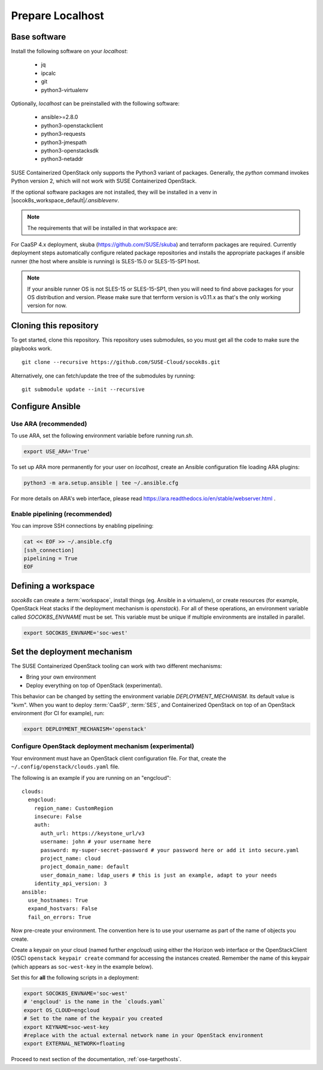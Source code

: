.. _ose-localhost:

Prepare Localhost
=================

.. blockdiag::

   blockdiag {
     default_fontsize = 11;
     localhost [label="Prepare localhost"]
     ses [label="Deploy SES"]
     caasp [label="Deploy CaaS Platform"]
     deployer [label="Deploy deployer\n(optional)"]
     enroll_caasp [label="Enroll CaaS Platform Nodes"]

     configure [label="Configure\n Cloud"]
     setup_caasp_workers [label="Set up CaaS Platform\nworker nodes"]
     patch_upstream [label="Apply patches\nfrom upstream\n(for developers)"]
     build_images [label="Build Docker images\n(for developers)"]
     deploy_airship [label="Deploy Airship"]
     deploy_openstack [label="Deploy OpenStack"]

     localhost -> ses;

     group {
       localhost
       color="red"
     }

     group {
       color = "#EEEEEE"
       label = "Set up hosts"
       ses -> caasp;
       caasp -> deployer [folded];
       deployer -> enroll_caasp;
     }

     enroll_caasp -> configure [folded];

     configure -> setup_caasp_workers;

     group {
       color = "#EEEEEE"
       label = "Cloud Deployment"
       setup_caasp_workers -> patch_upstream;
       patch_upstream -> build_images;
       build_images -> deploy_airship [folded];
       setup_caasp_workers -> deploy_airship;
       deploy_airship -> deploy_openstack;
     }
   }


Base software
-------------

Install the following software on your `localhost`:

  * jq
  * ipcalc
  * git
  * python3-virtualenv

Optionally, `localhost` can be preinstalled with the following software:

  * ansible>=2.8.0
  * python3-openstackclient
  * python3-requests
  * python3-jmespath
  * python3-openstacksdk
  * python3-netaddr

SUSE Containerized OpenStack only supports the Python3 variant of packages.
Generally, the `python` command invokes Python version 2, which will not work
with SUSE Containerized OpenStack.

If the optional software packages are not installed, they will be installed in a
venv in |socok8s_workspace_default|\ `/.ansiblevenv`.

.. note ::

   The requirements that will be installed in that workspace are:

   .. include :: requirements.txt
      :code:


For CaaSP 4.x deployment, skuba (https://github.com/SUSE/skuba) and terraform
packages are required. Currently deployment steps automatically configure
related package repositories and installs the appropriate packages if ansible
runner (the host where ansible is running) is SLES-15.0 or SLES-15-SP1 host.

.. note ::

   If your ansible runner OS is not SLES-15 or SLES-15-SP1, then you will
   need to find above packages for your OS distribution and version. Please
   make sure that terrform version is v0.11.x as that's the only working
   version for now.


Cloning this repository
-----------------------

To get started, clone this repository. This repository uses submodules, so you
must get all the code to make sure the playbooks work.

::

   git clone --recursive https://github.com/SUSE-Cloud/socok8s.git

Alternatively, one can fetch/update the tree of the submodules by
running:

::

   git submodule update --init --recursive

Configure Ansible
-----------------

Use ARA (recommended)
~~~~~~~~~~~~~~~~~~~~~

To use ARA, set the following environment variable before running `run.sh`.

.. code-block:: console

   export USE_ARA='True'

To set up ARA more permanently for your user on `localhost`, create an Ansible
configuration file loading ARA plugins:

.. code-block:: console

   python3 -m ara.setup.ansible | tee ~/.ansible.cfg

For more details on ARA's web interface, please read
https://ara.readthedocs.io/en/stable/webserver.html .

Enable pipelining (recommended)
~~~~~~~~~~~~~~~~~~~~~~~~~~~~~~~

You can improve SSH connections by enabling pipelining:

.. code-block:: console

   cat << EOF >> ~/.ansible.cfg
   [ssh_connection]
   pipelining = True
   EOF

.. _deploymechanism:

Defining a workspace
--------------------

`socok8s` can create a :term:`workspace`, install things (eg. Ansible in a
virtualenv), or create resources (for example, OpenStack Heat stacks if the
deployment mechanism is `openstack`). For all of these operations, an
environment variable called `SOCOK8S_ENVNAME` must be set. This variable must
be unique if multiple environments are installed in parallel.

.. code-block:: console

   export SOCOK8S_ENVNAME='soc-west'


Set the deployment mechanism
----------------------------

The SUSE Containerized OpenStack tooling can work with two different mechanisms:

* Bring your own environment
* Deploy everything on top of OpenStack (experimental).

This behavior can be changed by setting the environment variable
`DEPLOYMENT_MECHANISM`. Its default value is "kvm". When you want
to deploy :term:`CaaSP`, :term:`SES`, and Containerized OpenStack on top of an
OpenStack environment (for CI for example), run:

.. code-block:: console

   export DEPLOYMENT_MECHANISM='openstack'

.. _configureopenstackdeploymentmechanism:

Configure OpenStack deployment mechanism (experimental)
~~~~~~~~~~~~~~~~~~~~~~~~~~~~~~~~~~~~~~~~~~~~~~~~~~~~~~~

Your environment must have an OpenStack client configuration file. For that,
create the ``~/.config/openstack/clouds.yaml`` file.

The following is an example if you are running on an "engcloud":

::

   clouds:
     engcloud:
       region_name: CustomRegion
       insecure: False
       auth:
         auth_url: https://keystone_url/v3
         username: john # your username here
         password: my-super-secret-password # your password here or add it into secure.yaml
         project_name: cloud
         project_domain_name: default
         user_domain_name: ldap_users # this is just an example, adapt to your needs
       identity_api_version: 3
   ansible:
     use_hostnames: True
     expand_hostvars: False
     fail_on_errors: True

Now pre-create your environment. The convention here is to use your username
as part of the name of objects you create.

Create a keypair on your cloud (named further *engcloud*) using either the
Horizon web interface or the OpenStackClient (OSC) ``openstack keypair create``
command for accessing the instances created. Remember the name of this keypair
(which appears as ``soc-west-key`` in the example below).

Set this for **all** the following scripts in a deployment:

.. code-block:: console

   export SOCOK8S_ENVNAME='soc-west'
   # 'engcloud' is the name in the `clouds.yaml`
   export OS_CLOUD=engcloud
   # Set to the name of the keypair you created
   export KEYNAME=soc-west-key
   #replace with the actual external network name in your OpenStack environment
   export EXTERNAL_NETWORK=floating

Proceed to next section of the documentation,
:ref:`ose-targethosts`.
